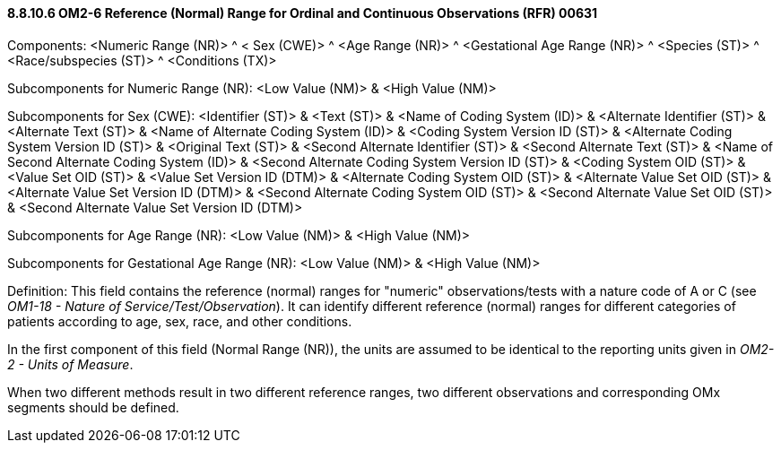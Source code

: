 ==== 8.8.10.6 OM2-6 Reference (Normal) Range for Ordinal and Continuous Observations (RFR) 00631

Components: <Numeric Range (NR)> ^ < Sex (CWE)> ^ <Age Range (NR)> ^ <Gestational Age Range (NR)> ^ <Species (ST)> ^ <Race/subspecies (ST)> ^ <Conditions (TX)>

Subcomponents for Numeric Range (NR): <Low Value (NM)> & <High Value (NM)>

Subcomponents for Sex (CWE): <Identifier (ST)> & <Text (ST)> & <Name of Coding System (ID)> & <Alternate Identifier (ST)> & <Alternate Text (ST)> & <Name of Alternate Coding System (ID)> & <Coding System Version ID (ST)> & <Alternate Coding System Version ID (ST)> & <Original Text (ST)> & <Second Alternate Identifier (ST)> & <Second Alternate Text (ST)> & <Name of Second Alternate Coding System (ID)> & <Second Alternate Coding System Version ID (ST)> & <Coding System OID (ST)> & <Value Set OID (ST)> & <Value Set Version ID (DTM)> & <Alternate Coding System OID (ST)> & <Alternate Value Set OID (ST)> & <Alternate Value Set Version ID (DTM)> & <Second Alternate Coding System OID (ST)> & <Second Alternate Value Set OID (ST)> & <Second Alternate Value Set Version ID (DTM)>

Subcomponents for Age Range (NR): <Low Value (NM)> & <High Value (NM)>

Subcomponents for Gestational Age Range (NR): <Low Value (NM)> & <High Value (NM)>

Definition: This field contains the reference (normal) ranges for "numeric" observations/tests with a nature code of A or C (see _OM1-18 - Nature of Service/Test/Observation_). It can identify different reference (normal) ranges for different categories of patients according to age, sex, race, and other conditions.

In the first component of this field (Normal Range (NR)), the units are assumed to be identical to the reporting units given in _OM2-2 - Units of Measure_.

When two different methods result in two different reference ranges, two different observations and corresponding OMx segments should be defined.

